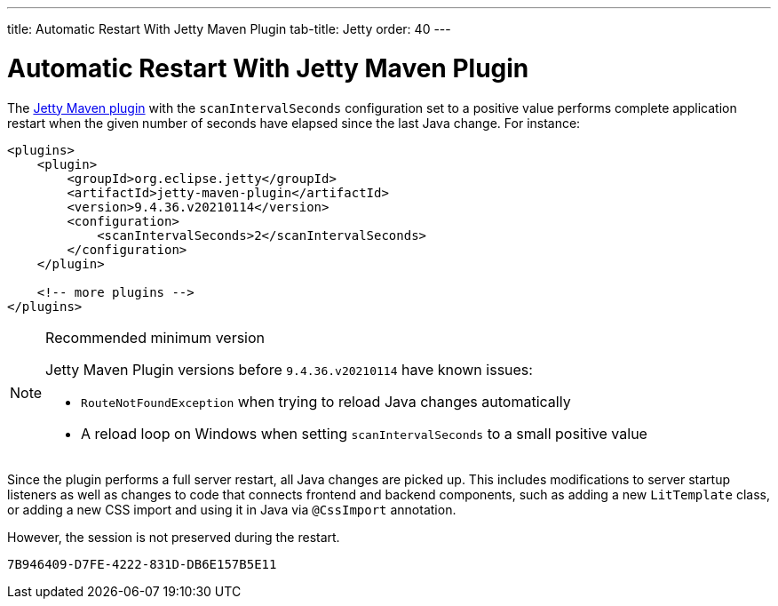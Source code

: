 ---
title: Automatic Restart With Jetty Maven Plugin
tab-title: Jetty
order: 40
---

= Automatic Restart With Jetty Maven Plugin

The https://www.eclipse.org/jetty/documentation/jetty-9/index.html#jetty-maven-plugin[Jetty Maven plugin] with the `scanIntervalSeconds` configuration set to a positive value performs complete application restart when the given number of seconds have elapsed since the last Java change.
For instance:

[source, XML]
----
<plugins>
    <plugin>
        <groupId>org.eclipse.jetty</groupId>
        <artifactId>jetty-maven-plugin</artifactId>
        <version>9.4.36.v20210114</version>
        <configuration>
            <scanIntervalSeconds>2</scanIntervalSeconds>
        </configuration>
    </plugin>

    <!-- more plugins -->
</plugins>
----

.Recommended minimum version
[NOTE]
====
Jetty Maven Plugin versions before `9.4.36.v20210114` have known issues:

- `RouteNotFoundException` when trying to reload Java changes automatically
- A reload loop on Windows when setting `scanIntervalSeconds` to a small positive value
====

Since the plugin performs a full server restart, all Java changes are picked up.
This includes modifications to server startup listeners as well as changes to code that connects frontend and backend components, such as adding a new `LitTemplate` class, or adding a new CSS import and using it in Java via `@CssImport` annotation.

However, the session is not preserved during the restart.


[discussion-id]`7B946409-D7FE-4222-831D-DB6E157B5E11`

